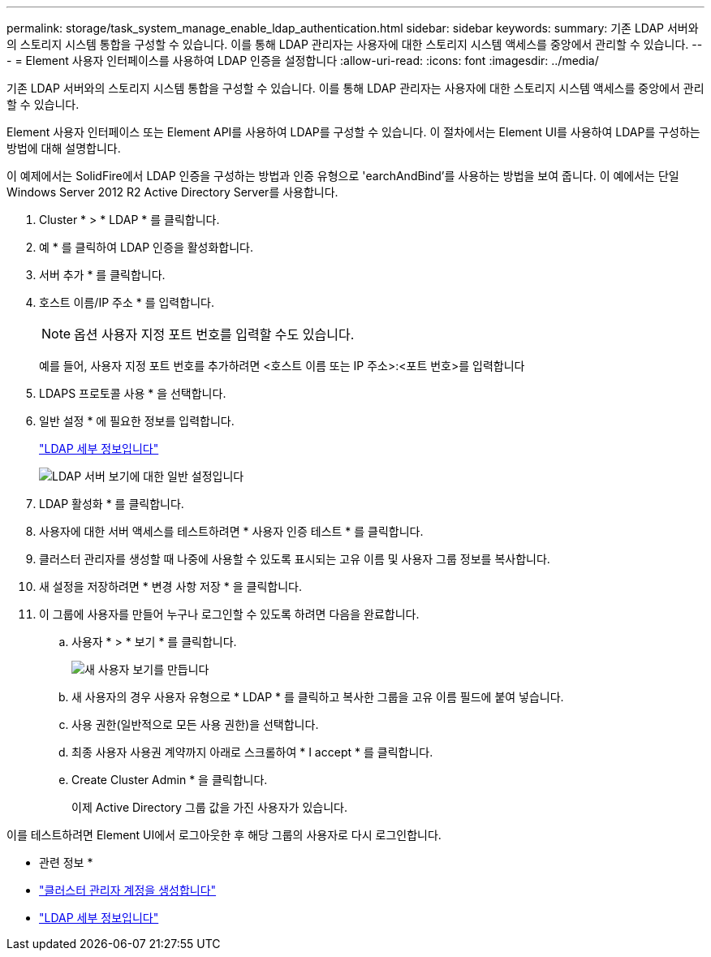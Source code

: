 ---
permalink: storage/task_system_manage_enable_ldap_authentication.html 
sidebar: sidebar 
keywords:  
summary: 기존 LDAP 서버와의 스토리지 시스템 통합을 구성할 수 있습니다. 이를 통해 LDAP 관리자는 사용자에 대한 스토리지 시스템 액세스를 중앙에서 관리할 수 있습니다. 
---
= Element 사용자 인터페이스를 사용하여 LDAP 인증을 설정합니다
:allow-uri-read: 
:icons: font
:imagesdir: ../media/


[role="lead"]
기존 LDAP 서버와의 스토리지 시스템 통합을 구성할 수 있습니다. 이를 통해 LDAP 관리자는 사용자에 대한 스토리지 시스템 액세스를 중앙에서 관리할 수 있습니다.

Element 사용자 인터페이스 또는 Element API를 사용하여 LDAP를 구성할 수 있습니다. 이 절차에서는 Element UI를 사용하여 LDAP를 구성하는 방법에 대해 설명합니다.

이 예제에서는 SolidFire에서 LDAP 인증을 구성하는 방법과 인증 유형으로 'earchAndBind'를 사용하는 방법을 보여 줍니다. 이 예에서는 단일 Windows Server 2012 R2 Active Directory Server를 사용합니다.

. Cluster * > * LDAP * 를 클릭합니다.
. 예 * 를 클릭하여 LDAP 인증을 활성화합니다.
. 서버 추가 * 를 클릭합니다.
. 호스트 이름/IP 주소 * 를 입력합니다.
+

NOTE: 옵션 사용자 지정 포트 번호를 입력할 수도 있습니다.

+
예를 들어, 사용자 지정 포트 번호를 추가하려면 <호스트 이름 또는 IP 주소>:<포트 번호>를 입력합니다

. LDAPS 프로토콜 사용 * 을 선택합니다.
. 일반 설정 * 에 필요한 정보를 입력합니다.
+
link:reference_system_manage_ldap_details.md#["LDAP 세부 정보입니다"]

+
image::../media/element_new_ldap_servers.jpg[LDAP 서버 보기에 대한 일반 설정입니다]

. LDAP 활성화 * 를 클릭합니다.
. 사용자에 대한 서버 액세스를 테스트하려면 * 사용자 인증 테스트 * 를 클릭합니다.
. 클러스터 관리자를 생성할 때 나중에 사용할 수 있도록 표시되는 고유 이름 및 사용자 그룹 정보를 복사합니다.
. 새 설정을 저장하려면 * 변경 사항 저장 * 을 클릭합니다.
. 이 그룹에 사용자를 만들어 누구나 로그인할 수 있도록 하려면 다음을 완료합니다.
+
.. 사용자 * > * 보기 * 를 클릭합니다.
+
image::../media/element_new_cluster_admin.jpg[새 사용자 보기를 만듭니다]

.. 새 사용자의 경우 사용자 유형으로 * LDAP * 를 클릭하고 복사한 그룹을 고유 이름 필드에 붙여 넣습니다.
.. 사용 권한(일반적으로 모든 사용 권한)을 선택합니다.
.. 최종 사용자 사용권 계약까지 아래로 스크롤하여 * I accept * 를 클릭합니다.
.. Create Cluster Admin * 을 클릭합니다.
+
이제 Active Directory 그룹 값을 가진 사용자가 있습니다.





이를 테스트하려면 Element UI에서 로그아웃한 후 해당 그룹의 사용자로 다시 로그인합니다.

* 관련 정보 *

* link:concept_system_manage_manage_cluster_administrator_users.html#create_cluster_admin_account["클러스터 관리자 계정을 생성합니다"]
* link:concept_system_manage_manage_ldap.html#view_ldap_details["LDAP 세부 정보입니다"]

